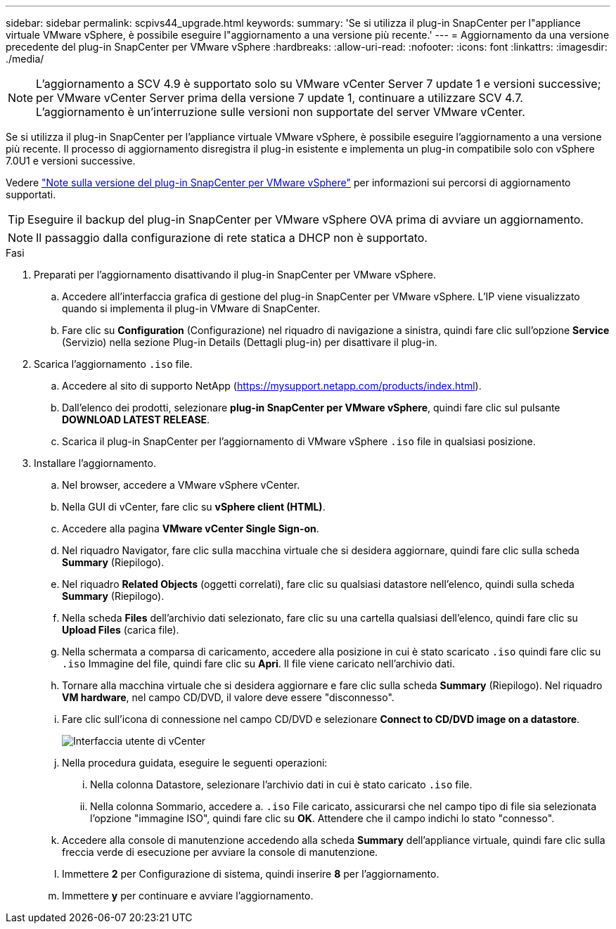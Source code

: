 ---
sidebar: sidebar 
permalink: scpivs44_upgrade.html 
keywords:  
summary: 'Se si utilizza il plug-in SnapCenter per l"appliance virtuale VMware vSphere, è possibile eseguire l"aggiornamento a una versione più recente.' 
---
= Aggiornamento da una versione precedente del plug-in SnapCenter per VMware vSphere
:hardbreaks:
:allow-uri-read: 
:nofooter: 
:icons: font
:linkattrs: 
:imagesdir: ./media/



NOTE: L'aggiornamento a SCV 4.9 è supportato solo su VMware vCenter Server 7 update 1 e versioni successive; per VMware vCenter Server prima della versione 7 update 1, continuare a utilizzare SCV 4.7. L'aggiornamento è un'interruzione sulle versioni non supportate del server VMware vCenter.

Se si utilizza il plug-in SnapCenter per l'appliance virtuale VMware vSphere, è possibile eseguire l'aggiornamento a una versione più recente.
Il processo di aggiornamento disregistra il plug-in esistente e implementa un plug-in compatibile solo con vSphere 7.0U1 e versioni successive.

Vedere link:scpivs44_release_notes.html["Note sulla versione del plug-in SnapCenter per VMware vSphere"] per informazioni sui percorsi di aggiornamento supportati.


TIP: Eseguire il backup del plug-in SnapCenter per VMware vSphere OVA prima di avviare un aggiornamento.


NOTE: Il passaggio dalla configurazione di rete statica a DHCP non è supportato.

.Fasi
. Preparati per l'aggiornamento disattivando il plug-in SnapCenter per VMware vSphere.
+
.. Accedere all'interfaccia grafica di gestione del plug-in SnapCenter per VMware vSphere.
L'IP viene visualizzato quando si implementa il plug-in VMware di SnapCenter.
.. Fare clic su *Configuration* (Configurazione) nel riquadro di navigazione a sinistra, quindi fare clic sull'opzione *Service* (Servizio) nella sezione Plug-in Details (Dettagli plug-in) per disattivare il plug-in.


. Scarica l'aggiornamento `.iso` file.
+
.. Accedere al sito di supporto NetApp (https://mysupport.netapp.com/products/index.html[]).
.. Dall'elenco dei prodotti, selezionare *plug-in SnapCenter per VMware vSphere*, quindi fare clic sul pulsante *DOWNLOAD LATEST RELEASE*.
.. Scarica il plug-in SnapCenter per l'aggiornamento di VMware vSphere `.iso` file in qualsiasi posizione.


. Installare l'aggiornamento.
+
.. Nel browser, accedere a VMware vSphere vCenter.
.. Nella GUI di vCenter, fare clic su *vSphere client (HTML)*.
.. Accedere alla pagina *VMware vCenter Single Sign-on*.
.. Nel riquadro Navigator, fare clic sulla macchina virtuale che si desidera aggiornare, quindi fare clic sulla scheda *Summary* (Riepilogo).
.. Nel riquadro *Related Objects* (oggetti correlati), fare clic su qualsiasi datastore nell'elenco, quindi sulla scheda *Summary* (Riepilogo).
.. Nella scheda *Files* dell'archivio dati selezionato, fare clic su una cartella qualsiasi dell'elenco, quindi fare clic su *Upload Files* (carica file).
.. Nella schermata a comparsa di caricamento, accedere alla posizione in cui è stato scaricato `.iso` quindi fare clic su `.iso` Immagine del file, quindi fare clic su *Apri*.
Il file viene caricato nell'archivio dati.
.. Tornare alla macchina virtuale che si desidera aggiornare e fare clic sulla scheda *Summary* (Riepilogo).
Nel riquadro *VM hardware*, nel campo CD/DVD, il valore deve essere "disconnesso".
.. Fare clic sull'icona di connessione nel campo CD/DVD e selezionare *Connect to CD/DVD image on a datastore*.
+
image:scpivs44_image42.png["Interfaccia utente di vCenter"]

.. Nella procedura guidata, eseguire le seguenti operazioni:
+
... Nella colonna Datastore, selezionare l'archivio dati in cui è stato caricato `.iso` file.
... Nella colonna Sommario, accedere a. `.iso` File caricato, assicurarsi che nel campo tipo di file sia selezionata l'opzione "immagine ISO", quindi fare clic su *OK*.
Attendere che il campo indichi lo stato "connesso".


.. Accedere alla console di manutenzione accedendo alla scheda *Summary* dell'appliance virtuale, quindi fare clic sulla freccia verde di esecuzione per avviare la console di manutenzione.
.. Immettere *2* per Configurazione di sistema, quindi inserire *8* per l'aggiornamento.
.. Immettere *y* per continuare e avviare l'aggiornamento.



